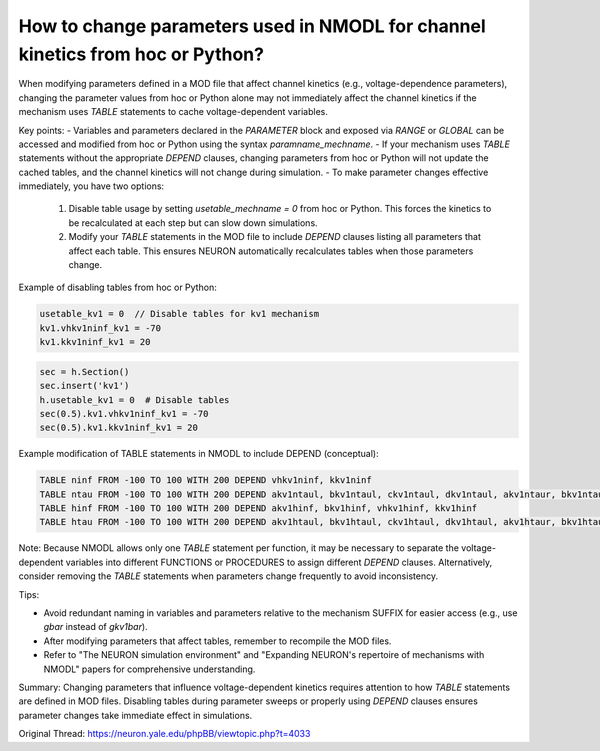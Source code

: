 How to change parameters used in NMODL for channel kinetics from hoc or Python?
================================================================================

When modifying parameters defined in a MOD file that affect channel kinetics (e.g., voltage-dependence parameters), changing the parameter values from hoc or Python alone may not immediately affect the channel kinetics if the mechanism uses `TABLE` statements to cache voltage-dependent variables.

Key points:
- Variables and parameters declared in the `PARAMETER` block and exposed via `RANGE` or `GLOBAL` can be accessed and modified from hoc or Python using the syntax `paramname_mechname`.
- If your mechanism uses `TABLE` statements without the appropriate `DEPEND` clauses, changing parameters from hoc or Python will not update the cached tables, and the channel kinetics will not change during simulation.
- To make parameter changes effective immediately, you have two options:
  1. Disable table usage by setting `usetable_mechname = 0` from hoc or Python. This forces the kinetics to be recalculated at each step but can slow down simulations.
  2. Modify your `TABLE` statements in the MOD file to include `DEPEND` clauses listing all parameters that affect each table. This ensures NEURON automatically recalculates tables when those parameters change.

Example of disabling tables from hoc or Python:

.. code-block:: hoc

    usetable_kv1 = 0  // Disable tables for kv1 mechanism
    kv1.vhkv1ninf_kv1 = -70
    kv1.kkv1ninf_kv1 = 20

.. code-block:: python

    sec = h.Section()
    sec.insert('kv1')
    h.usetable_kv1 = 0  # Disable tables
    sec(0.5).kv1.vhkv1ninf_kv1 = -70
    sec(0.5).kv1.kkv1ninf_kv1 = 20

Example modification of TABLE statements in NMODL to include DEPEND (conceptual):

.. code-block:: none

    TABLE ninf FROM -100 TO 100 WITH 200 DEPEND vhkv1ninf, kkv1ninf
    TABLE ntau FROM -100 TO 100 WITH 200 DEPEND akv1ntaul, bkv1ntaul, ckv1ntaul, dkv1ntaul, akv1ntaur, bkv1ntaur, ckv1ntaur, dkv1ntaur
    TABLE hinf FROM -100 TO 100 WITH 200 DEPEND akv1hinf, bkv1hinf, vhkv1hinf, kkv1hinf
    TABLE htau FROM -100 TO 100 WITH 200 DEPEND akv1htaul, bkv1htaul, ckv1htaul, dkv1htaul, akv1htaur, bkv1htaur, ckv1htaur, dkv1htaur

Note: Because NMODL allows only one `TABLE` statement per function, it may be necessary to separate the voltage-dependent variables into different FUNCTIONS or PROCEDURES to assign different `DEPEND` clauses. Alternatively, consider removing the `TABLE` statements when parameters change frequently to avoid inconsistency.

Tips:

- Avoid redundant naming in variables and parameters relative to the mechanism SUFFIX for easier access (e.g., use `gbar` instead of `gkv1bar`).
- After modifying parameters that affect tables, remember to recompile the MOD files.
- Refer to "The NEURON simulation environment" and "Expanding NEURON's repertoire of mechanisms with NMODL" papers for comprehensive understanding.

Summary:
Changing parameters that influence voltage-dependent kinetics requires attention to how `TABLE` statements are defined in MOD files. Disabling tables during parameter sweeps or properly using `DEPEND` clauses ensures parameter changes take immediate effect in simulations.

Original Thread: https://neuron.yale.edu/phpBB/viewtopic.php?t=4033
